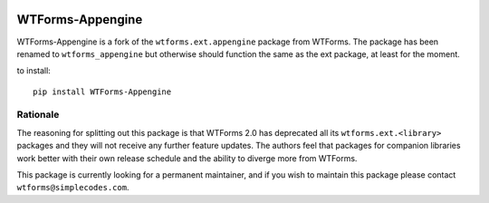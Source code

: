 .. image:: https://travis-ci.org/wtforms/wtforms-appengine.svg?branch=master
   :target: https://travis-ci.org/wtforms/wtforms-appengine
.. image:: https://coveralls.io/repos/wtforms/wtforms-appengine/badge.svg?branch=master&service=github
   :target: https://coveralls.io/github/wtforms/wtforms-appengine?branch=master

WTForms-Appengine
=================

WTForms-Appengine is a fork of the ``wtforms.ext.appengine`` package 
from WTForms. The package has been renamed to ``wtforms_appengine`` 
but otherwise should function the same as the ext package, at least
for the moment.

to install::
	
	pip install WTForms-Appengine


Rationale
---------

The reasoning for splitting out this package is that WTForms 2.0 has
deprecated all its ``wtforms.ext.<library>`` packages and they will
not receive any further feature updates. The authors feel that packages
for companion libraries work better with their own release schedule and
the ability to diverge more from WTForms.

This package is currently looking for a permanent maintainer, and if you 
wish to maintain this package please contact ``wtforms@simplecodes.com``.
